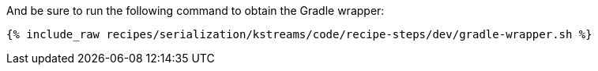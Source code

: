 And be sure to run the following command to obtain the Gradle wrapper:

+++++
<pre class="snippet"><code class="shell">{% include_raw recipes/serialization/kstreams/code/recipe-steps/dev/gradle-wrapper.sh %}</code></pre>
+++++
